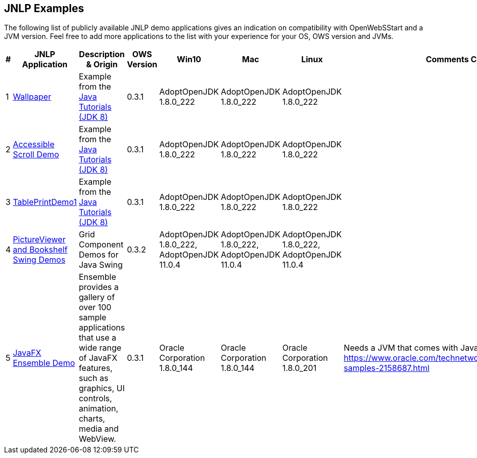:imagesdir: ./images

JNLP Examples
-------------


The following list of publicly available JNLP demo applications gives an indication on compatibility with OpenWebSStart and a JVM version.
Feel free to add more applications to the list with your experience for your OS, OWS version and JVMs.

[options="header"]
|=======================
|# |JNLP Application |Description & Origin |OWS Version |Win10 |Mac |Linux |Comments Constraints

|1
|https://docs.oracle.com/javase/tutorialJWS/samples/uiswing/WallpaperProject/Wallpaper.jnlp[Wallpaper]
|Example from the https://docs.oracle.com/javase/tutorial/uiswing/examples/misc/[Java Tutorials (JDK 8)]
|0.3.1
a| AdoptOpenJDK 1.8.0_222
a| AdoptOpenJDK 1.8.0_222
a| AdoptOpenJDK 1.8.0_222
|

|2
|https://docs.oracle.com/javase/tutorialJWS/samples/uiswing/AccessibleScrollDemoProject/AccessibleScrollDemo.jnlp[Accessible Scroll Demo]
|Example from the https://docs.oracle.com/javase/tutorial/uiswing/examples/misc/[Java Tutorials (JDK 8)]
|0.3.1
a| AdoptOpenJDK 1.8.0_222
a| AdoptOpenJDK 1.8.0_222
a| AdoptOpenJDK 1.8.0_222
|

|3
|https://docs.oracle.com/javase/tutorialJWS/samples/uiswing/TablePrintDemo1Project/TablePrintDemo1.jnlp[TablePrintDemo1]
|Example from the https://docs.oracle.com/javase/tutorial/uiswing/examples/misc/[Java Tutorials (JDK 8)]
|0.3.1
a| AdoptOpenJDK 1.8.0_222
a| AdoptOpenJDK 1.8.0_222
a| AdoptOpenJDK 1.8.0_222
|

|4
|https://code.google.com/archive/p/jgrid/[PictureViewer and Bookshelf Swing Demos]
| Grid Component Demos for Java Swing
|0.3.2
a| AdoptOpenJDK 1.8.0_222, AdoptOpenJDK 11.0.4
a| AdoptOpenJDK 1.8.0_222, AdoptOpenJDK 11.0.4
a| AdoptOpenJDK 1.8.0_222, AdoptOpenJDK 11.0.4
|

|5
|https://download.oracle.com/otndocs/products/javafx/8/samples/Ensemble/Ensemble.jnlp[JavaFX Ensemble Demo]
|Ensemble provides a gallery of over 100 sample applications that use a wide range of JavaFX features, such as graphics, UI controls, animation, charts, media and WebView.
|0.3.1
a| Oracle Corporation 1.8.0_144
a| Oracle Corporation 1.8.0_144
a| Oracle Corporation 1.8.0_201
| Needs a JVM that comes with JavaFX. https://www.oracle.com/technetwork/java/javase/overview/javafx-samples-2158687.html
|=======================

